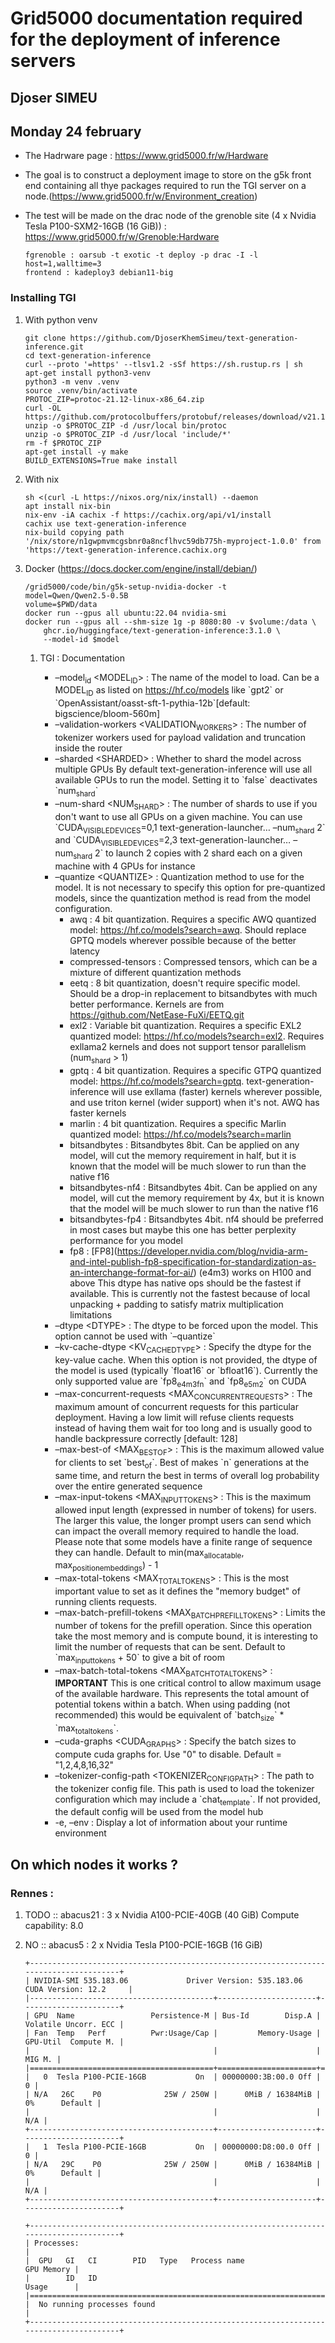 * Grid5000 documentation required for the deployment of inference servers
** Djoser SIMEU
** Monday 24 february
+ The Hadrware page :  https://www.grid5000.fr/w/Hardware
+ The goal is to construct a deployment image to store on the g5k front end containing all thye packages required to run the TGI server on a node.(https://www.grid5000.fr/w/Environment_creation)
+ The test will be made on the drac node of the grenoble site (4 x Nvidia Tesla P100-SXM2-16GB (16 GiB)) : https://www.grid5000.fr/w/Grenoble:Hardware
  #+begin_example
  fgrenoble : oarsub -t exotic -t deploy -p drac -I -l host=1,walltime=3
  frontend : kadeploy3 debian11-big
  #+end_example
*** Installing TGI
**** With python venv
#+begin_example
git clone https://github.com/DjoserKhemSimeu/text-generation-inference.git
cd text-generation-inference
curl --proto '=https' --tlsv1.2 -sSf https://sh.rustup.rs | sh
apt-get install python3-venv
python3 -m venv .venv
source .venv/bin/activate
PROTOC_ZIP=protoc-21.12-linux-x86_64.zip
curl -OL https://github.com/protocolbuffers/protobuf/releases/download/v21.12/$PROTOC_ZIP
unzip -o $PROTOC_ZIP -d /usr/local bin/protoc
unzip -o $PROTOC_ZIP -d /usr/local 'include/*'
rm -f $PROTOC_ZIP
apt-get install -y make
BUILD_EXTENSIONS=True make install
#+end_example
**** With nix
#+begin_example
sh <(curl -L https://nixos.org/nix/install) --daemon
apt install nix-bin
nix-env -iA cachix -f https://cachix.org/api/v1/install
cachix use text-generation-inference
nix-build copying path '/nix/store/n1gwpmvmcgsbnr0a8ncflhvc59db775h-myproject-1.0.0' from 'https://text-generation-inference.cachix.org
#+end_example
**** Docker (https://docs.docker.com/engine/install/debian/)
#+begin_example
/grid5000/code/bin/g5k-setup-nvidia-docker -t
model=Qwen/Qwen2.5-0.5B
volume=$PWD/data
docker run --gpus all ubuntu:22.04 nvidia-smi
docker run --gpus all --shm-size 1g -p 8080:80 -v $volume:/data \
    ghcr.io/huggingface/text-generation-inference:3.1.0 \
    --model-id $model
#+end_example
***** TGI : Documentation
+ --model_id <MODEL_ID> : The name of the model to load. Can be a MODEL_ID as listed on <https://hf.co/models> like `gpt2` or `OpenAssistant/oasst-sft-1-pythia-12b`[default: bigscience/bloom-560m]
+ --validation-workers <VALIDATION_WORKERS> : The number of tokenizer workers used for payload validation and truncation inside the router
+ --sharded <SHARDED> : Whether to shard the model across multiple GPUs By default text-generation-inference will use all available GPUs to run the model. Setting it to `false` deactivates `num_shard`
+ --num-shard <NUM_SHARD> : The number of shards to use if you don't want to use all GPUs on a given machine. You can use `CUDA_VISIBLE_DEVICES=0,1 text-generation-launcher... --num_shard 2` and `CUDA_VISIBLE_DEVICES=2,3 text-generation-launcher... --num_shard 2` to launch 2 copies with 2 shard each on a given machine with 4 GPUs for instance
+ --quantize <QUANTIZE> : Quantization method to use for the model. It is not necessary to specify this option for pre-quantized models, since the quantization method is read from the model configuration.
  + awq : 4 bit quantization. Requires a specific AWQ quantized model: <https://hf.co/models?search=awq>. Should replace GPTQ models wherever possible because of the better latency
  + compressed-tensors : Compressed tensors, which can be a mixture of different quantization methods
  + eetq : 8 bit quantization, doesn't require specific model. Should be a drop-in replacement to bitsandbytes with much better performance. Kernels are from <https://github.com/NetEase-FuXi/EETQ.git>
  + exl2 : Variable bit quantization. Requires a specific EXL2 quantized model: <https://hf.co/models?search=exl2>. Requires exllama2 kernels and does not support tensor parallelism (num_shard > 1)
  + gptq : 4 bit quantization. Requires a specific GTPQ quantized model: <https://hf.co/models?search=gptq>. text-generation-inference will use exllama (faster) kernels wherever possible, and use triton kernel (wider support) when it's not. AWQ has faster kernels
  + marlin : 4 bit quantization. Requires a specific Marlin quantized model: <https://hf.co/models?search=marlin>
  + bitsandbytes : Bitsandbytes 8bit. Can be applied on any model, will cut the memory requirement in half, but it is known that the model will be much slower to run than the native f16
  + bitsandbytes-nf4 : Bitsandbytes 4bit. Can be applied on any model, will cut the memory requirement by 4x, but it is known that the model will be much slower to run than the native f16
  + bitsandbytes-fp4 : Bitsandbytes 4bit. nf4 should be preferred in most cases but maybe this one has better perplexity performance for you model
  + fp8 : [FP8](https://developer.nvidia.com/blog/nvidia-arm-and-intel-publish-fp8-specification-for-standardization-as-an-interchange-format-for-ai/) (e4m3) works on H100 and above This dtype has native ops should be the fastest if available. This is currently not the fastest because of local unpacking + padding to satisfy matrix multiplication limitations
+ --dtype <DTYPE> : The dtype to be forced upon the model. This option cannot be used with `--quantize`
+ --kv-cache-dtype <KV_CACHE_DTYPE> : Specify the dtype for the key-value cache. When this option is not provided, the dtype of the model is used (typically `float16` or `bfloat16`). Currently the only supported value are `fp8_e4m3fn` and `fp8_e5m2` on CUDA
+  --max-concurrent-requests <MAX_CONCURRENT_REQUESTS> : The maximum amount of concurrent requests for this particular deployment. Having a low limit will refuse clients requests instead of having them wait for too long and is usually good to handle backpressure correctly [default: 128]
+ --max-best-of <MAX_BEST_OF> : This is the maximum allowed value for clients to set `best_of`. Best of makes `n` generations at the same time, and return the best in terms of overall log probability over the entire generated sequence
+ --max-input-tokens <MAX_INPUT_TOKENS> : This is the maximum allowed input length (expressed in number of tokens) for users. The larger this value, the longer prompt users can send which can impact the overall memory required to handle the load. Please note that some models have a finite range of sequence they can handle. Default to min(max_allocatable, max_position_embeddings) - 1
+ --max-total-tokens <MAX_TOTAL_TOKENS> : This is the most important value to set as it defines the "memory budget" of running clients requests.
+ --max-batch-prefill-tokens <MAX_BATCH_PREFILL_TOKENS> : Limits the number of tokens for the prefill operation. Since this operation take the most memory and is compute bound, it is interesting to limit the number of requests that can be sent. Default to `max_input_tokens + 50` to give a bit of room
+ --max-batch-total-tokens <MAX_BATCH_TOTAL_TOKENS> : **IMPORTANT** This is one critical control to allow maximum usage of the available hardware. This represents the total amount of potential tokens within a batch. When using padding (not recommended) this would be equivalent of `batch_size` * `max_total_tokens`.
+ --cuda-graphs <CUDA_GRAPHS> : Specify the batch sizes to compute cuda graphs for. Use "0" to disable. Default = "1,2,4,8,16,32"
+ --tokenizer-config-path <TOKENIZER_CONFIG_PATH> : The path to the tokenizer config file. This path is used to load the tokenizer configuration which may include a `chat_template`. If not provided, the default config will be used from the model hub
+  -e, --env : Display a lot of information about your runtime environment
** On which nodes it works ?
*** Rennes :
**** TODO :: abacus21 : 3 x Nvidia A100-PCIE-40GB (40 GiB) Compute capability: 8.0
**** NO :: abacus5 : 2 x Nvidia Tesla P100-PCIE-16GB (16 GiB)
#+begin_example
+---------------------------------------------------------------------------------------+
| NVIDIA-SMI 535.183.06             Driver Version: 535.183.06   CUDA Version: 12.2     |
|-----------------------------------------+----------------------+----------------------+
| GPU  Name                 Persistence-M | Bus-Id        Disp.A | Volatile Uncorr. ECC |
| Fan  Temp   Perf          Pwr:Usage/Cap |         Memory-Usage | GPU-Util  Compute M. |
|                                         |                      |               MIG M. |
|=========================================+======================+======================|
|   0  Tesla P100-PCIE-16GB           On  | 00000000:3B:00.0 Off |                    0 |
| N/A   26C    P0              25W / 250W |      0MiB / 16384MiB |      0%      Default |
|                                         |                      |                  N/A |
+-----------------------------------------+----------------------+----------------------+
|   1  Tesla P100-PCIE-16GB           On  | 00000000:D8:00.0 Off |                    0 |
| N/A   29C    P0              25W / 250W |      0MiB / 16384MiB |      0%      Default |
|                                         |                      |                  N/A |
+-----------------------------------------+----------------------+----------------------+

+---------------------------------------------------------------------------------------+
| Processes:                                                                            |
|  GPU   GI   CI        PID   Type   Process name                            GPU Memory |
|        ID   ID                                                             Usage      |
|=======================================================================================|
|  No running processes found                                                           |
+---------------------------------------------------------------------------------------+
#+end_example
